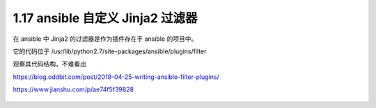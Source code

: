 1.17 ansible 自定义 Jinja2 过滤器
=================================

|image0|

在 ansible 中 Jinja2 的过滤器是作为插件存在于 ansible 的项目中。

它的代码位于 /usr/lib/python2.7/site-packages/ansible/plugins/filter

观察其代码结构，不难看出

https://blog.oddbit.com/post/2019-04-25-writing-ansible-filter-plugins/

https://www.jianshu.com/p/ae74f5f39828

.. figure:: http://image.iswbm.com/20200607174235.png
   :alt:



.. |image0| image:: http://image.iswbm.com/20200602135014.png

